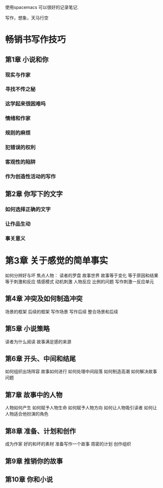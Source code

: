 使用spacemacs 可以很好的记录笔记.

写作，想象，天马行空
* 畅销书写作技巧 
** 第1章 小说和你
*** 现实与作家
*** 寻找不传之秘
*** 这学起来很困难吗
*** 情绪和作家
*** 规则的麻烦
*** 犯错误的权利
*** 客观性的陷阱
*** 作为创造性活动的写作
** 第2章 你写下的文字
*** 如何选择正确的文字
*** 让作品生动
*** 事关意义
* 第3章 关于感觉的简单事实
   如何分辨好与坏
   焦点人物： 读者的罗盘
   故事世界
   故事等于变化
   等于原因和结果
   等于刺激和反应
   情感模式
   动机刺激
   人物反应
   比例的问题
   写作刺激一反应单元
** 第4章 冲突及如何制造冲突
   场景的框架
   后续的框架
   写作场景
   写作后续
   整合场景和后续
** 第5章 小说策略
   读者为什么阅读
   故事满足感的来源
** 第6章 开头、中间和结尾
   如何组织出场阵容
   故事如何进行
   如何处理中间段落
   如何制造高潮
   如何解决故事问题
** 第7章 故事中的人物
   人物如何产生
   如何赋予人物生命
   如何赋予人物方向
   如何让人物吸引读者
   如何让人物适合他扮演的角色
** 第8章 准备、计划和创作
   成为作家
   好的和坏的素材
   准备写作一个故事
   周密的计划
   创作组织
** 第9章 推销你的故事
** 第10章 你和小说
